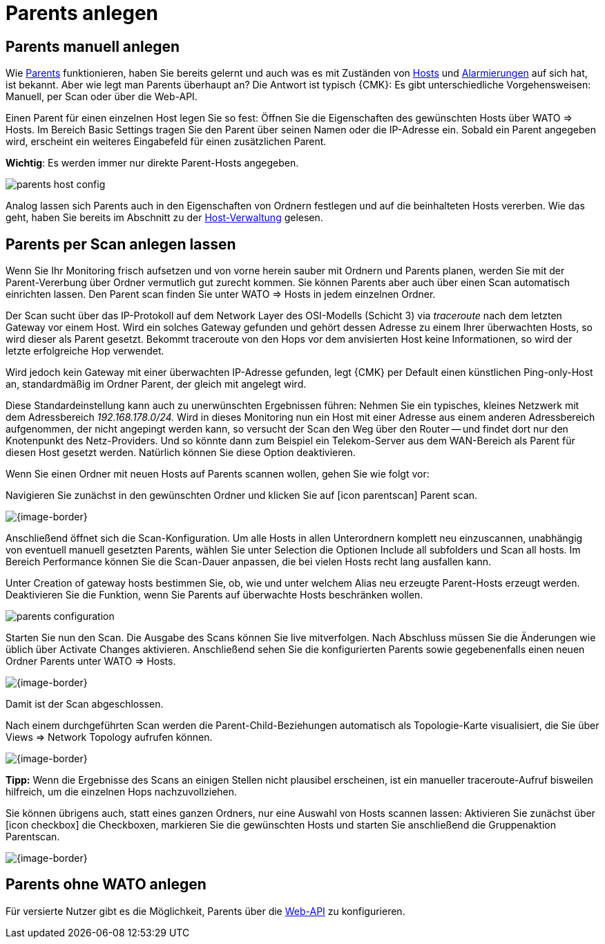 [#parents]
= Parents anlegen

== Parents manuell anlegen

Wie link:monitoring_basics.html#parents[Parents] funktionieren, haben Sie bereits
gelernt und auch was es mit Zuständen von link:monitoring_basics.html#hosts[Hosts]
und link:monitoring_basics.html#notifications[Alarmierungen] auf sich hat, ist bekannt. Aber wie
legt man Parents überhaupt an? Die Antwort ist typisch {CMK}: Es gibt
unterschiedliche Vorgehensweisen: Manuell, per Scan oder über die Web-API.

Einen Parent für einen einzelnen Host legen Sie so fest: Öffnen Sie die
Eigenschaften des gewünschten Hosts über [.guihint]#WATO => Hosts#. Im Bereich
[.guihint]#Basic Settings# tragen Sie den Parent über seinen Namen oder die IP-Adresse
ein. Sobald ein Parent angegeben wird, erscheint ein weiteres Eingabefeld
für einen zusätzlichen Parent.

*Wichtig*: Es werden immer nur direkte Parent-Hosts angegeben.

image::parents_host_config.png[]

Analog lassen sich Parents auch in den Eigenschaften von Ordnern festlegen
und auf die beinhalteten Hosts vererben. Wie das geht, haben Sie bereits im
Abschnitt zu der link:wato_hosts.html#inheritance[Host-Verwaltung] gelesen.


== Parents per Scan anlegen lassen

Wenn Sie Ihr Monitoring frisch aufsetzen und von vorne herein sauber mit
Ordnern und Parents planen, werden Sie mit der Parent-Vererbung über Ordner
vermutlich gut zurecht kommen. Sie können Parents aber auch über einen
Scan automatisch einrichten lassen. Den [.guihint]#Parent scan# finden Sie unter
[.guihint]#WATO => Hosts# in jedem einzelnen Ordner.

Der Scan sucht über das IP-Protokoll auf dem Network Layer des OSI-Modells
(Schicht 3) via _traceroute_ nach dem letzten Gateway vor einem
Host. Wird ein solches Gateway gefunden und gehört dessen Adresse zu
einem Ihrer überwachten Hosts, so wird dieser als Parent gesetzt. Bekommt
traceroute von den Hops vor dem anvisierten Host keine Informationen, so
wird der letzte erfolgreiche Hop verwendet.

Wird jedoch kein Gateway mit einer überwachten IP-Adresse gefunden, legt
{CMK} per Default einen künstlichen Ping-only-Host an, standardmäßig
im Ordner [.guihint]#Parent#, der gleich mit angelegt wird.

Diese Standardeinstellung kann auch zu unerwünschten Ergebnissen
führen: Nehmen Sie ein typisches, kleines Netzwerk mit dem Adressbereich
_192.168.178.0/24._ Wird in dieses Monitoring nun ein Host mit einer
Adresse aus einem anderen Adressbereich aufgenommen, der nicht angepingt
werden kann, so versucht der Scan den Weg über den Router -- und findet dort
nur den Knotenpunkt des Netz-Providers. Und so könnte dann zum Beispiel
ein Telekom-Server aus dem WAN-Bereich als Parent für diesen Host gesetzt
werden. Natürlich können Sie diese Option deaktivieren.

Wenn Sie einen Ordner mit neuen Hosts auf Parents scannen wollen, gehen Sie
wie folgt vor:

Navigieren Sie zunächst in den gewünschten Ordner und klicken Sie auf
icon:icon_parentscan[] [.guihint]#Parent scan#.

[{image-border}]
image::parents_folder_scan3.png[]

Anschließend öffnet sich die Scan-Konfiguration. Um alle Hosts in allen
Unterordnern komplett neu einzuscannen, unabhängig von eventuell manuell
gesetzten Parents, wählen Sie unter [.guihint]#Selection# die Optionen [.guihint]#Include all subfolders#
und [.guihint]#Scan all hosts#. Im Bereich [.guihint]#Performance# können
Sie die Scan-Dauer anpassen, die bei vielen Hosts recht lang ausfallen kann.

Unter [.guihint]#Creation of gateway hosts# bestimmen Sie, ob, wie und unter welchem
Alias neu erzeugte Parent-Hosts erzeugt werden. Deaktivieren Sie die Funktion,
wenn Sie Parents auf überwachte Hosts beschränken wollen.

image::parents_configuration.png[]

Starten Sie nun den Scan. Die Ausgabe des Scans können Sie live
mitverfolgen. Nach Abschluss müssen Sie die Änderungen wie üblich über
[.guihint]#Activate Changes# aktivieren. Anschließend sehen Sie die
konfigurierten Parents sowie gegebenenfalls einen neuen Ordner [.guihint]#Parents#
unter [.guihint]#WATO => Hosts#.

[{image-border}]
image::parents_host_list.png[]

Damit ist der Scan abgeschlossen.

Nach einem durchgeführten Scan werden die Parent-Child-Beziehungen automatisch
als Topologie-Karte visualisiert, die Sie über [.guihint]#Views => Network Topology#
aufrufen können.

[{image-border}]
image::monitoring_parents.png[]

*Tipp:* Wenn die Ergebnisse des Scans an einigen Stellen nicht plausibel
erscheinen, ist ein manueller traceroute-Aufruf bisweilen hilfreich, um die
einzelnen Hops nachzuvollziehen.

Sie können übrigens auch, statt eines ganzen Ordners, nur eine Auswahl von
Hosts scannen lassen: Aktivieren Sie zunächst über icon:icon_checkbox[]
die Checkboxen, markieren Sie die gewünschten Hosts und starten Sie
anschließend die Gruppenaktion [.guihint]#Parentscan#.

[{image-border}]
image::parents_scan_selection.png[]


== Parents ohne WATO anlegen

Für versierte Nutzer gibt es die Möglichkeit, Parents über die
link:web_api_references.html[Web-API] zu konfigurieren.